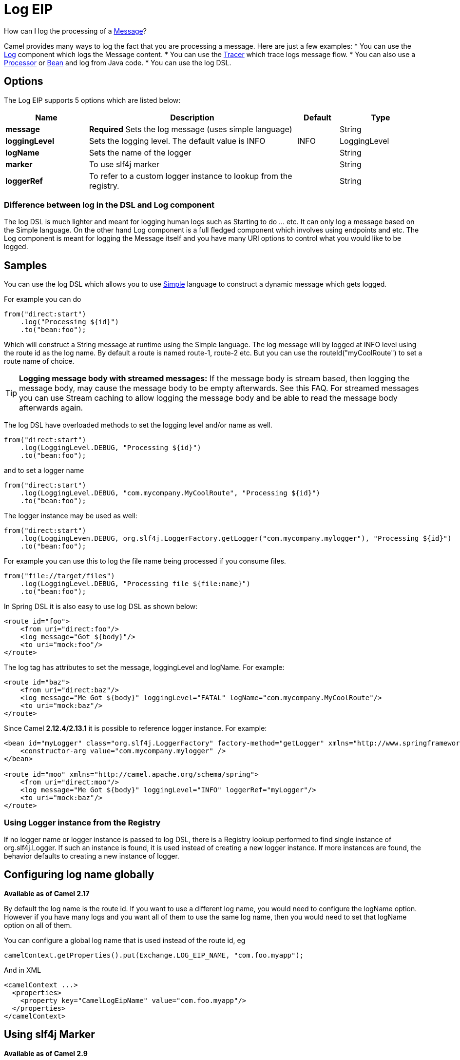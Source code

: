 [[log-eip]]
= Log EIP
:page-source: core/camel-core/src/main/docs/eips/log-eip.adoc

How can I log the processing of a xref:message.adoc[Message]?

Camel provides many ways to log the fact that you are processing a message. Here are just a few examples:
* You can use the xref:components::log-component.adoc[Log] component which logs the Message content.
* You can use the xref:tracer.adoc[Tracer] which trace logs message flow.
* You can also use a xref:processor.adoc[Processor] or xref:bean-binding.adoc[Bean] and log from Java code.
* You can use the log DSL.

== Options

// eip options: START
The Log EIP supports 5 options which are listed below:

[width="100%",cols="2,5,^1,2",options="header"]
|===
| Name | Description | Default | Type
| *message* | *Required* Sets the log message (uses simple language) |  | String
| *loggingLevel* | Sets the logging level. The default value is INFO | INFO | LoggingLevel
| *logName* | Sets the name of the logger |  | String
| *marker* | To use slf4j marker |  | String
| *loggerRef* | To refer to a custom logger instance to lookup from the registry. |  | String
|===
// eip options: END


=== Difference between log in the DSL and Log component
The log DSL is much lighter and meant for logging human logs such as Starting to do ... etc. It can only log a message based on the Simple language. On the other hand Log component is a full fledged component which involves using endpoints and etc. The Log component is meant for logging the Message itself and you have many URI options to control what you would like to be logged.

== Samples

You can use the log DSL which allows you to use xref:simple-language.adoc[Simple] language to construct a dynamic message which gets logged.

For example you can do

[source,java]
----
from("direct:start")
    .log("Processing ${id}")
    .to("bean:foo");
----

Which will construct a String message at runtime using the Simple language. The log message will by logged at INFO level using the route id as the log name. By default a route is named route-1, route-2 etc. But you can use the routeId("myCoolRoute") to set a route name of choice.

TIP: *Logging message body with streamed messages:*
If the message body is stream based, then logging the message body, may cause the message body to be empty afterwards. See this FAQ. For streamed messages you can use Stream caching to allow logging the message body and be able to read the message body afterwards again.

The log DSL have overloaded methods to set the logging level and/or name as well.
[source,java]
----
from("direct:start")
    .log(LoggingLevel.DEBUG, "Processing ${id}")
    .to("bean:foo");
----

and to set a logger name
[source,java]
----
from("direct:start")
    .log(LoggingLevel.DEBUG, "com.mycompany.MyCoolRoute", "Processing ${id}")
    .to("bean:foo");
----

The logger instance may be used as well:
[source,java]
----
from("direct:start")
    .log(LoggingLeven.DEBUG, org.slf4j.LoggerFactory.getLogger("com.mycompany.mylogger"), "Processing ${id}")
    .to("bean:foo");
----

For example you can use this to log the file name being processed if you consume files.
[source,java]
----
from("file://target/files")
    .log(LoggingLevel.DEBUG, "Processing file ${file:name}")
    .to("bean:foo");
----

In Spring DSL it is also easy to use log DSL as shown below:
[source,xml]
----
<route id="foo">
    <from uri="direct:foo"/>
    <log message="Got ${body}"/>
    <to uri="mock:foo"/>
</route>
----

The log tag has attributes to set the message, loggingLevel and logName. For example:
[source,xml]
----
<route id="baz">
    <from uri="direct:baz"/>
    <log message="Me Got ${body}" loggingLevel="FATAL" logName="com.mycompany.MyCoolRoute"/>
    <to uri="mock:baz"/>
</route>
----

Since Camel *2.12.4/2.13.1* it is possible to reference logger instance. For example:
[source,xml]
----
<bean id="myLogger" class="org.slf4j.LoggerFactory" factory-method="getLogger" xmlns="http://www.springframework.org/schema/beans">
    <constructor-arg value="com.mycompany.mylogger" />
</bean>
 
<route id="moo" xmlns="http://camel.apache.org/schema/spring">
    <from uri="direct:moo"/>
    <log message="Me Got ${body}" loggingLevel="INFO" loggerRef="myLogger"/>
    <to uri="mock:baz"/>
</route>
----

=== Using Logger instance from the Registry

If no logger name or logger instance is passed to log DSL,
 there is a Registry lookup performed to find single instance of org.slf4j.Logger.
 If such an instance is found, it is used instead of creating a new logger instance.
 If more instances are found, the behavior defaults to creating a new instance of logger.

== Configuring log name globally
*Available as of Camel 2.17*

By default the log name is the route id. If you want to use a different log name, you would need to configure the logName option. However if you have many logs and you want all of them to use the same log name, then you would need to set that logName option on all of them.

You can configure a global log name that is used instead of the route id, eg
[source,java]
----
camelContext.getProperties().put(Exchange.LOG_EIP_NAME, "com.foo.myapp");
----

And in XML
[source,xml]
----
<camelContext ...>
  <properties>
    <property key="CamelLogEipName" value="com.foo.myapp"/>
  </properties>
</camelContext>
----

== Using slf4j Marker
*Available as of Camel 2.9*

You can specify a marker name in the DSL
[source,xml]
----
<route id="baz">
    <from uri="direct:baz"/>
    <log loggingLevel="FATAL" logName="com.mycompany.MyCoolRoute" marker="myMarker"
         message="Me Got ${body}"/>
    <to uri="mock:baz"/>
</route>
----

== Using log DSL in OSGi

When using log DSL inside OSGi (e.g., in Karaf), the underlying logging mechanisms are provided by PAX logging. It searches for a bundle which invokes org.slf4j.LoggerFactory.getLogger() method and associates the bundle with the logger instance. Passing only logger name to log DSL results in associating camel-core bundle with the logger instance created.

In some scenarios it is required that the bundle associated with logger should be the bundle which contains route definition. This is possible using provided logger instance both for Java DSL and Spring DSL (see the examples above).

== Masking sensitive information like password
*Available as of Camel 2.19*

You can enable security masking for logging by setting `logMask` flag to `true`.
Note that this option also affects xref:components::log-component.adoc[Log] component.

To enable mask in Java DSL at CamelContext level:
[source,java]
----
camelContext.setLogMask(true);
----

And in XML:
[source,java]
----
<camelContext logMask="true">
...
</camelContext>
----

You can also turn it on|off at route level. To enable mask in Java DSL at route level:
[source,java]
----
from("direct:start").logMask()
    .log("Processing ${id}")
    .to("bean:foo");
----

And in XML:
[source,java]
----
<route logMask="true">
...
</route>
----

`org.apache.camel.support.processor.DefaultMaskingFormatter` is used for the masking by default.
If you want to use a custom masking formatter, put it into registry with the name `CamelCustomLogMask`.
Note that the masking formatter must implement `org.apache.camel.spi.MaskingFormatter`.
